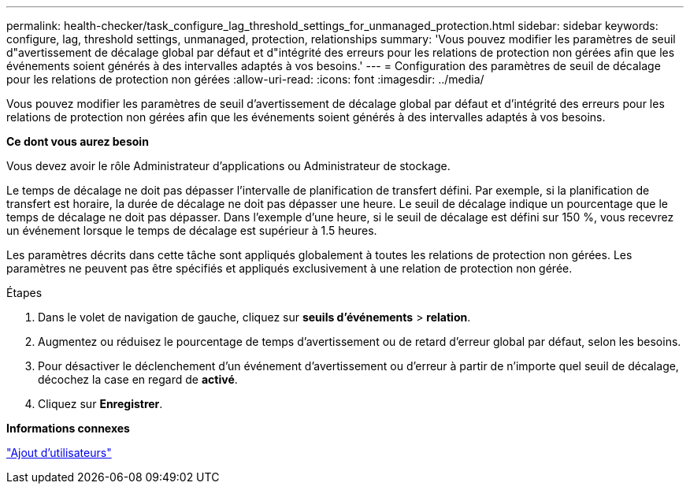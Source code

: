 ---
permalink: health-checker/task_configure_lag_threshold_settings_for_unmanaged_protection.html 
sidebar: sidebar 
keywords: configure, lag, threshold settings, unmanaged, protection, relationships 
summary: 'Vous pouvez modifier les paramètres de seuil d"avertissement de décalage global par défaut et d"intégrité des erreurs pour les relations de protection non gérées afin que les événements soient générés à des intervalles adaptés à vos besoins.' 
---
= Configuration des paramètres de seuil de décalage pour les relations de protection non gérées
:allow-uri-read: 
:icons: font
:imagesdir: ../media/


[role="lead"]
Vous pouvez modifier les paramètres de seuil d'avertissement de décalage global par défaut et d'intégrité des erreurs pour les relations de protection non gérées afin que les événements soient générés à des intervalles adaptés à vos besoins.

*Ce dont vous aurez besoin*

Vous devez avoir le rôle Administrateur d'applications ou Administrateur de stockage.

Le temps de décalage ne doit pas dépasser l'intervalle de planification de transfert défini. Par exemple, si la planification de transfert est horaire, la durée de décalage ne doit pas dépasser une heure. Le seuil de décalage indique un pourcentage que le temps de décalage ne doit pas dépasser. Dans l'exemple d'une heure, si le seuil de décalage est défini sur 150 %, vous recevrez un événement lorsque le temps de décalage est supérieur à 1.5 heures.

Les paramètres décrits dans cette tâche sont appliqués globalement à toutes les relations de protection non gérées. Les paramètres ne peuvent pas être spécifiés et appliqués exclusivement à une relation de protection non gérée.

.Étapes
. Dans le volet de navigation de gauche, cliquez sur *seuils d'événements* > *relation*.
. Augmentez ou réduisez le pourcentage de temps d'avertissement ou de retard d'erreur global par défaut, selon les besoins.
. Pour désactiver le déclenchement d'un événement d'avertissement ou d'erreur à partir de n'importe quel seuil de décalage, décochez la case en regard de *activé*.
. Cliquez sur *Enregistrer*.


*Informations connexes*

link:../config/task_add_users.html["Ajout d'utilisateurs"]
